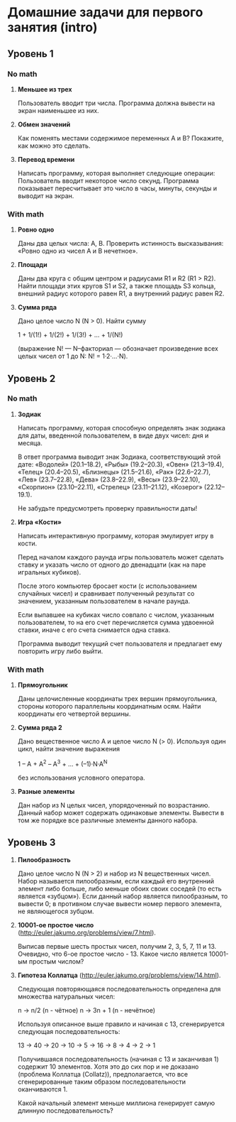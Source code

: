 * Домашние задачи для первого занятия (intro)

** Уровень 1

*** No math

 1. *Меньшее из трех*

    Пользователь вводит три числа.
    Программа должна вывести на экран наименьшее из них.

 2. *Обмен значений*

    Как поменять местами содержимое переменных A и B?
    Покажите, как можно это сделать.

 3. *Перевод времени*

    Написать программу, которая выполняет следующие операции:
    Пользователь вводит некоторое число секунд.
    Программа показывает пересчитывает это число в часы, минуты, секунды 
    и выводит на экран.


*** With math

  1. *Ровно одно*

     Даны два целых числа: A, B. 
     Проверить истинность высказывания: «Ровно одно из чисел A и B нечетное».

  2. *Площади*

     Даны два круга с общим центром и радиусами R1 и R2 (R1 > R2).
     Найти площади этих кругов S1 и S2, а также площадь S3 кольца,
     внешний радиус которого равен R1, а внутренний радиус равен R2.

  3. *Сумма ряда*

    Дано целое число N (N > 0). Найти сумму

    1 + 1/(1!) + 1/(2!) + 1/(3!) + ... + 1/(N!)

    (выражение N! — N–факториал — обозначает произведение всех целых
    чисел от 1 до N: N! = 1·2·...·N).


** Уровень 2

*** No math

  1. *Зодиак*

     Написать программу, которая способную определять знак зодиака
     для даты, введенной пользователем, в виде двух чисел: дня и месяца.

     В ответ программа выводит знак Зодиака, соответствующий этой дате:
     «Водолей» (20.1–18.2),
     «Рыбы» (19.2–20.3),
     «Овен» (21.3–19.4),
     «Телец» (20.4–20.5),
     «Близнецы» (21.5–21.6),
     «Рак» (22.6–22.7),
     «Лев» (23.7–22.8),
     «Дева» (23.8–22.9),
     «Весы» (23.9–22.10),
     «Скорпион» (23.10–22.11),
     «Стрелец» (23.11–21.12),
     «Козерог» (22.12–19.1).

    Не забудьте предусмотреть проверку правильности даты!

  2. *Игра «Кости»*

     Написать интерактивную программу, которая эмулирует игру в кости.

     Перед началом каждого раунда игры пользователь может сделать ставку и
     указать число от одного до двенадцати (как на паре игральных кубиков).

     После этого компьютер бросает кости (с использованием случайных чисел) и 
     сравнивает полученный результат со значением, указанным пользователем 
     в начале раунда.

     Если выпавшее на кубиках число совпало с числом, указанным пользователем,
     то на его счет перечисляется сумма удвоенной ставки, иначе с его счета 
     снимается одна ставка.

     Программа выводит текущий счет пользователя и предлагает ему повторить игру 
     либо выйти.


*** With math

  1. *Прямоугольник*

     Даны целочисленные координаты трех вершин прямоугольника, стороны
     которого параллельны координатным осям. Найти координаты его
     четвертой вершины.
 
  2. *Сумма ряда 2*

     Дано вещественное число A и целое число N (> 0). Используя один цикл,
     найти значение выражения
 
     1 – A + A^2 – A^3 + ... + (–1)·N·A^N
     
     без использования условного оператора.
  
  3. *Разные элементы*

     Дан набор из N целых чисел, упорядоченный по возрастанию.
     Данный набор может содержать одинаковые элементы. 
     Вывести в том же порядке все различные элементы данного набора.
 
 
** Уровень 3

  1. *Пилообразность* 

     Дано целое число N (N > 2) и набор из N вещественных чисел. Набор
     называется пилообразным, если каждый его внутренний элемент либо
     больше, либо меньше обоих своих соседей (то есть является «зубцом»).
     Если данный набор является пилообразным, то вывести 0; в противном
     случае вывести номер первого элемента, не являющегося зубцом.
 
  2. *10001-ое простое число* (http://euler.jakumo.org/problems/view/7.html).
 
     Выписав первые шесть простых чисел, получим 2, 3, 5, 7, 11 и 13.
     Очевидно, что 6-ое простое число - 13. 
     Какое число является 10001-ым простым числом?
 
  3. *Гипотеза Коллатца* (http://euler.jakumo.org/problems/view/14.html).

     Следующая повторяющаяся последовательность определена для множества натуральных чисел:
 
     n → n/2 (n - чётное)
     n → 3n + 1 (n - нечётное)
     
     Используя описанное выше правило и начиная с 13, сгенерируется следующая последовательность:
 
     13 → 40 → 20 → 10 → 5 → 16 → 8 → 4 → 2 → 1
 
     Получившаяся последовательность (начиная с 13 и заканчивая 1) содержит 10 элементов.
     Хотя это до сих пор и не доказано (проблема Коллатца (Collatz)), предполагается,
     что все сгенерированные таким образом последовательности оканчиваются 1.
 
     Какой начальный элемент меньше миллиона генерирует самую длинную последовательность?
